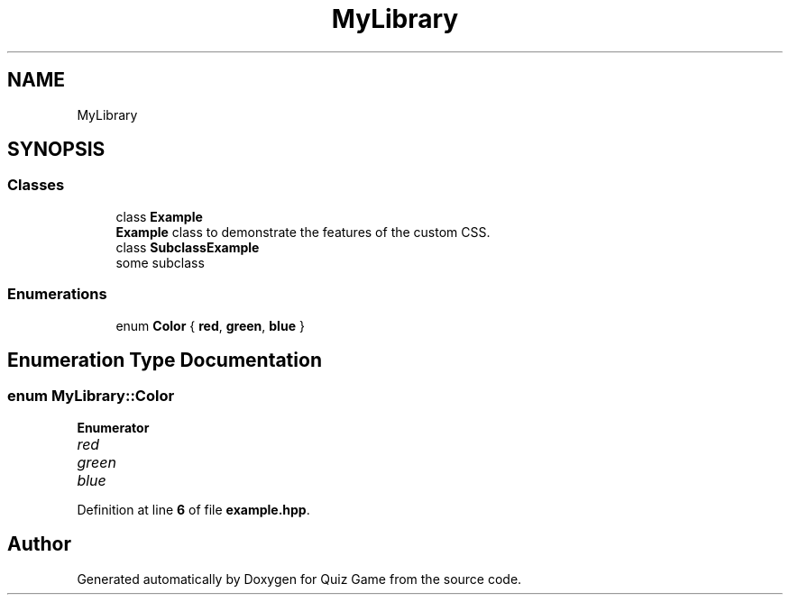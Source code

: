 .TH "MyLibrary" 3 "Sat Mar 11 2023" "Version 0.54" "Quiz Game" \" -*- nroff -*-
.ad l
.nh
.SH NAME
MyLibrary
.SH SYNOPSIS
.br
.PP
.SS "Classes"

.in +1c
.ti -1c
.RI "class \fBExample\fP"
.br
.RI "\fBExample\fP class to demonstrate the features of the custom CSS\&. "
.ti -1c
.RI "class \fBSubclassExample\fP"
.br
.RI "some subclass "
.in -1c
.SS "Enumerations"

.in +1c
.ti -1c
.RI "enum \fBColor\fP { \fBred\fP, \fBgreen\fP, \fBblue\fP }"
.br
.in -1c
.SH "Enumeration Type Documentation"
.PP 
.SS "enum \fBMyLibrary::Color\fP"

.PP
\fBEnumerator\fP
.in +1c
.TP
\fB\fIred \fP\fP
.TP
\fB\fIgreen \fP\fP
.TP
\fB\fIblue \fP\fP
.PP
Definition at line \fB6\fP of file \fBexample\&.hpp\fP\&.
.SH "Author"
.PP 
Generated automatically by Doxygen for Quiz Game from the source code\&.
